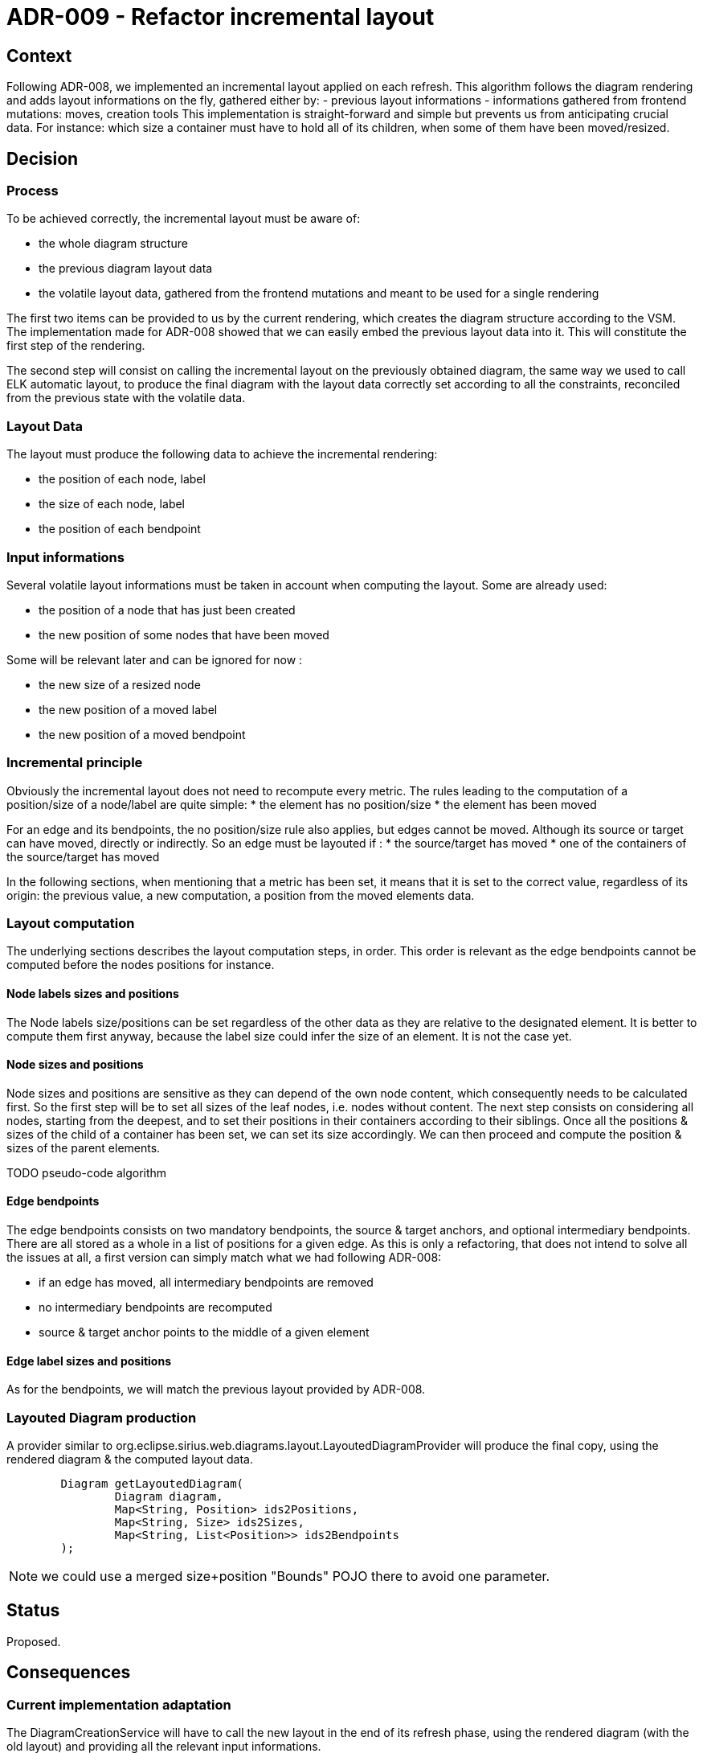 = ADR-009 - Refactor incremental layout

== Context

Following ADR-008, we implemented an incremental layout applied on each refresh.
This algorithm follows the diagram rendering and adds layout informations on the fly, gathered either by:
- previous layout informations
- informations gathered from frontend mutations: moves, creation tools
This implementation is straight-forward and simple but prevents us from anticipating crucial data.
For instance: which size a container must have to hold all of its children, when some of them have been moved/resized.

== Decision

=== Process

To be achieved correctly, the incremental layout must be aware of:

- the whole diagram structure
- the previous diagram layout data
- the volatile layout data, gathered from the frontend mutations and meant to be used for a single rendering

The first two items can be provided to us by the current rendering, which creates the diagram structure according to the VSM. The implementation made for ADR-008 showed that we can easily embed the previous layout data into it.
This will constitute the first step of the rendering.

The second step will consist on calling the incremental layout on the previously obtained diagram, the same way we used to call ELK automatic layout, to produce the final diagram with the layout data correctly set according to all the constraints, reconciled from the previous state with the volatile data.

=== Layout Data

The layout must produce the following data to achieve the incremental rendering:

- the position of each node, label
- the size of each node, label
- the position of each bendpoint

=== Input informations

Several volatile layout informations must be taken in account when computing the layout. Some are already used:

- the position of a node that has just been created
- the new position of some nodes that have been moved

Some will be relevant later and can be ignored for now :

- the new size of a resized node
- the new position of a moved label
- the new position of a moved bendpoint

=== Incremental principle

Obviously the incremental layout does not need to recompute every metric. The rules leading to the computation of a position/size of a node/label are quite simple:
* the element has no position/size
* the element has been moved

For an edge and its bendpoints, the no position/size rule also applies, but edges cannot be moved.
Although its source or target can have moved, directly or indirectly. So an edge must be layouted if :
* the source/target has moved
* one of the containers of the source/target has moved

In the following sections, when mentioning that a metric has been set, it means that it is set to the correct value, regardless of its origin: the previous value, a new computation, a position from the moved elements data.

=== Layout computation

The underlying sections describes the layout computation steps, in order. This order is relevant as the edge bendpoints cannot be computed before the nodes positions for instance.

==== Node labels sizes and positions

The Node labels size/positions can be set regardless of the other data as they are relative to the designated element.
It is better to compute them first anyway, because the label size could infer the size of an element.
It is not the case yet.

==== Node sizes and positions

Node sizes and positions are sensitive as they can depend of the own node content, which consequently needs to be calculated first.
So the first step will be to set all sizes of the leaf nodes, i.e. nodes without content.
The next step consists on considering all nodes, starting from the deepest, and to set their positions in their containers according to their siblings.
Once all the positions & sizes of the child of a container has been set, we can set its size accordingly.
We can then proceed and compute the position & sizes of the parent elements.

TODO pseudo-code algorithm
	
==== Edge bendpoints

The edge bendpoints consists on two mandatory bendpoints, the source & target anchors, and optional intermediary bendpoints. There are all stored as a whole in a list of positions for a given edge.
As this is only a refactoring, that does not intend to solve all the issues at all, a first version can simply match what we had following ADR-008:

- if an edge has moved, all intermediary bendpoints are removed
- no intermediary bendpoints are recomputed
- source & target anchor points to the middle of a given element

==== Edge label sizes and positions

As for the bendpoints, we will match the previous layout provided by ADR-008.

=== Layouted Diagram production

A provider similar to org.eclipse.sirius.web.diagrams.layout.LayoutedDiagramProvider will produce the final copy, using the rendered diagram & the computed layout data.

```
	Diagram getLayoutedDiagram(
		Diagram diagram, 
		Map<String, Position> ids2Positions, 
		Map<String, Size> ids2Sizes, 
		Map<String, List<Position>> ids2Bendpoints
	);
```

NOTE: we could use a merged size+position "Bounds" POJO there to avoid one parameter.

== Status

Proposed.

== Consequences

=== Current implementation adaptation

The DiagramCreationService will have to call the new layout in the end of its refresh phase, using the rendered diagram (with the old layout) and providing all the relevant input informations.

=== Implementation of new features

This refactoring will fix existing features like "offline" node creation (i.e. creation of nodes, containers, before opening a diagram).
It will also provide a better start to implement new features such as:
- labels computation improvement
- bendpoints computation improvement
- resize
- allowing move of nodes from a container to another
- bendpoints edition

